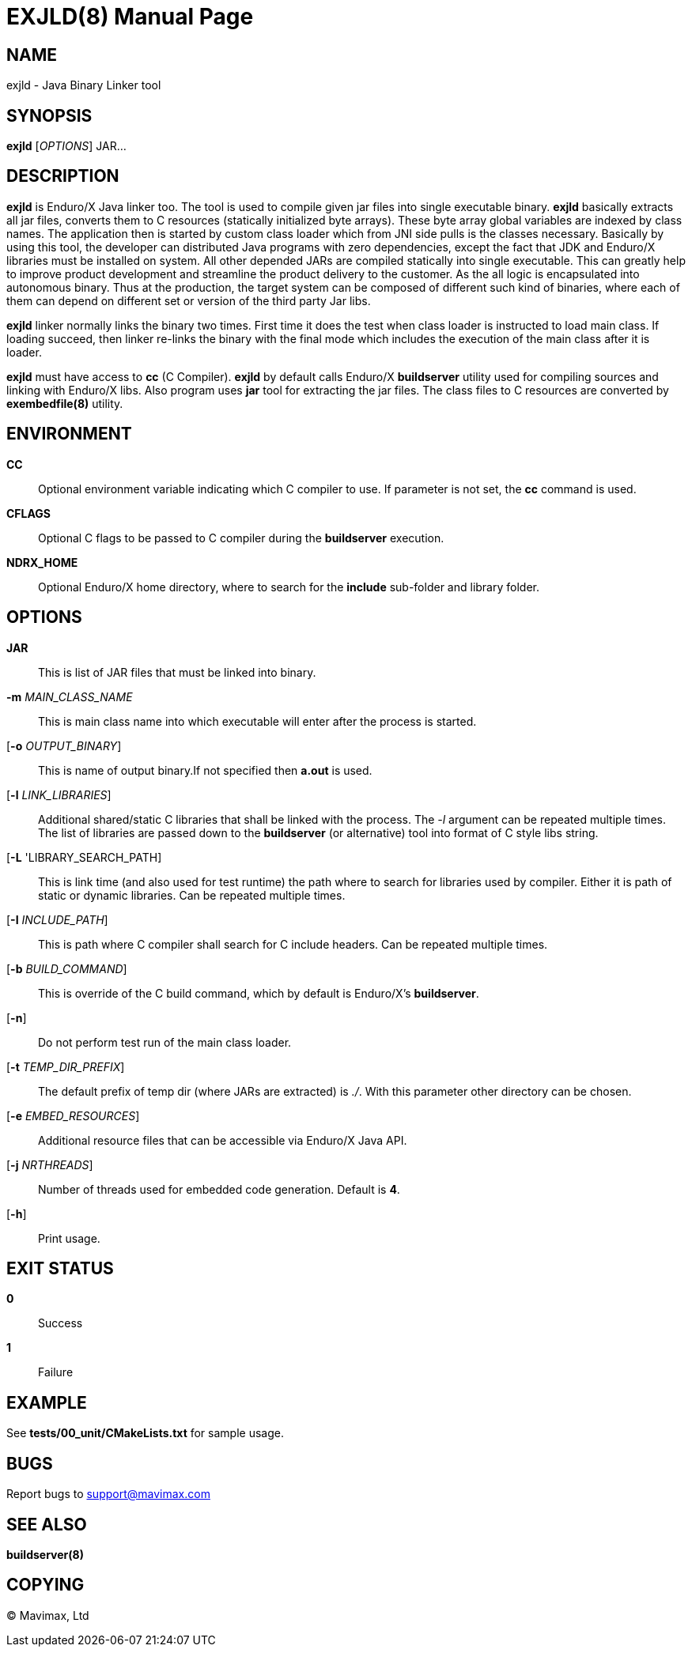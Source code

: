 EXJLD(8)
========
:doctype: manpage


NAME
----
exjld - Java Binary Linker tool


SYNOPSIS
--------
*exjld* ['OPTIONS'] JAR...


DESCRIPTION
-----------
*exjld* is Enduro/X Java linker too. The tool is used to compile given jar files
into single executable binary. *exjld* basically extracts all jar files, converts
them to C resources (statically initialized byte arrays). These byte array
global variables are indexed by class names. The application then is started by
custom class loader which from JNI side pulls is the classes necessary. Basically
by using this tool, the developer can distributed Java programs with zero dependencies,
except the fact that JDK and Enduro/X libraries must be installed on system.
All other depended JARs are compiled statically into single executable. This
can greatly help to improve product development and streamline the product
delivery to the customer. As the all logic is encapsulated into autonomous binary.
Thus at the production, the target system can be composed of different such kind
of binaries, where each of them can depend on different set or version of the
third party Jar libs.

*exjld* linker normally links the binary two times. First time it does the test
when class loader is instructed to load main class. If loading succeed, then
linker re-links the binary with the final mode which includes the execution of
the main class after it is loader.

*exjld* must have access to *cc* (C Compiler). *exjld* by default calls Enduro/X
*buildserver* utility used for compiling sources and linking with Enduro/X libs.
Also program uses *jar* tool for extracting the jar files. The class files to
C resources are converted by *exembedfile(8)* utility.

ENVIRONMENT
-----------
*CC*::
Optional environment variable indicating which C compiler to use. If parameter is
not set, the *cc* command is used.

*CFLAGS*::
Optional C flags to be passed to C compiler during the *buildserver* execution.

*NDRX_HOME*::
Optional Enduro/X home directory, where to search for the *include* sub-folder
and library folder.

OPTIONS
-------

*JAR*::
This is list of JAR files that must be linked into binary.

*-m* 'MAIN_CLASS_NAME'::
This is main class name into which executable will enter after the process is
started.

[*-o* 'OUTPUT_BINARY']::
This is name of output binary.If not specified then *a.out* is used.

[*-l* 'LINK_LIBRARIES']::
Additional shared/static C libraries that shall be linked with the process. The
'-l' argument can be repeated multiple times. The list of libraries are passed
down to the *buildserver* (or alternative) tool into format of C style libs
string.

[*-L* 'LIBRARY_SEARCH_PATH]::
This is link time (and also used for test runtime) the path where to search for
libraries used by compiler. Either it is path of static or dynamic libraries.
Can be repeated multiple times.

[*-I* 'INCLUDE_PATH']::
This is path where C compiler shall search for C include headers. Can be repeated
multiple times.

[*-b* 'BUILD_COMMAND']::
This is override of the C build command, which by default is Enduro/X's 
*buildserver*.

[*-n*]::
Do not perform test run of the main class loader.

[*-t* 'TEMP_DIR_PREFIX']::
The default prefix of temp dir (where JARs are extracted) is './'. With this
parameter other directory can be chosen.

[*-e* 'EMBED_RESOURCES']::
Additional resource files that can be accessible via Enduro/X Java API.

[*-j* 'NRTHREADS']::
Number of threads used for embedded code generation. Default is *4*.

[*-h*]::
Print usage.

EXIT STATUS
-----------
*0*::
Success

*1*::
Failure


EXAMPLE
-------
See *tests/00_unit/CMakeLists.txt* for sample usage.

BUGS
----
Report bugs to support@mavimax.com


SEE ALSO
--------
*buildserver(8)*


COPYING
-------
(C) Mavimax, Ltd

